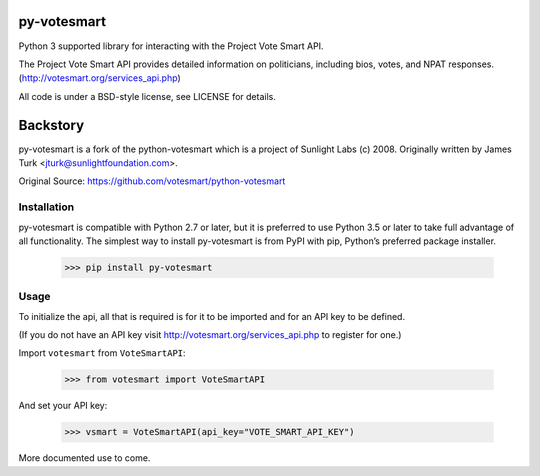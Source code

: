 .. image:: https://travis-ci.org/ndanielsen/py-votesmart.svg?branch=develop
    :target: https://travis-ci.org/ndanielsen/py-votesmart
.. image:: https://coveralls.io/repos/github/ndanielsen/py-votesmart/badge.svg?branch=develop
    :target: https://coveralls.io/github/ndanielsen/py-votesmart?branch=develop

================
py-votesmart
================

Python 3 supported library for interacting with the Project Vote Smart API.

The Project Vote Smart API provides detailed information on politicians,
including bios, votes, and NPAT responses.
(http://votesmart.org/services_api.php)

All code is under a BSD-style license, see LICENSE for details.

================
Backstory
================
py-votesmart is a fork of the python-votesmart which is a project of Sunlight Labs (c) 2008.
Originally written by James Turk <jturk@sunlightfoundation.com>.

Original Source: https://github.com/votesmart/python-votesmart

Installation
============
py-votesmart is compatible with Python 2.7 or later, but it is preferred to use Python 3.5 or later to take full advantage of all functionality. The simplest way to install py-votesmart is from PyPI with pip, Python’s preferred package installer.

    >>> pip install py-votesmart

Usage
=====

To initialize the api, all that is required is for it to be imported and for an
API key to be defined.

(If you do not have an API key visit http://votesmart.org/services_api.php to
register for one.)

Import ``votesmart`` from ``VoteSmartAPI``:

    >>> from votesmart import VoteSmartAPI

And set your API key:

    >>> vsmart = VoteSmartAPI(api_key="VOTE_SMART_API_KEY")


More documented use to come.
